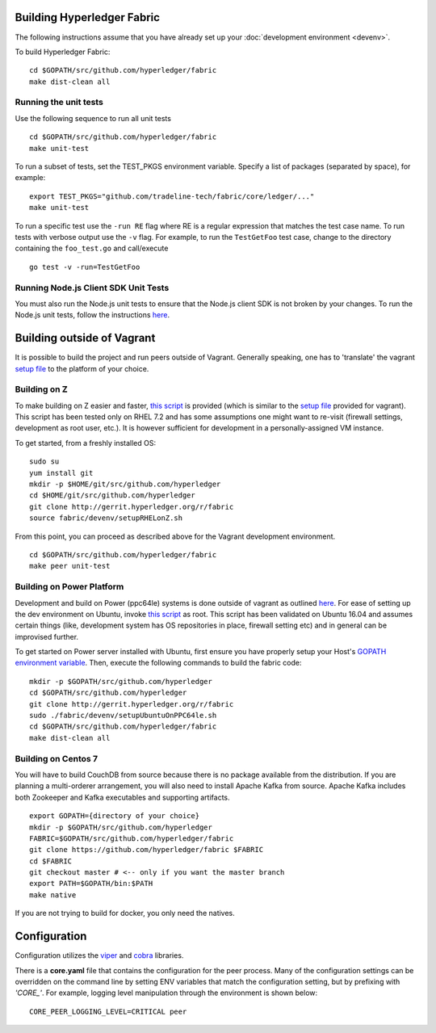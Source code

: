 Building Hyperledger Fabric
---------------------------

The following instructions assume that you have already set up your
:doc:`development environment <devenv>`.

To build Hyperledger Fabric:

::

    cd $GOPATH/src/github.com/hyperledger/fabric
    make dist-clean all

Running the unit tests
~~~~~~~~~~~~~~~~~~~~~~

Use the following sequence to run all unit tests

::

    cd $GOPATH/src/github.com/hyperledger/fabric
    make unit-test

To run a subset of tests, set the TEST_PKGS environment variable.
Specify a list of packages (separated by space), for example:

::

    export TEST_PKGS="github.com/tradeline-tech/fabric/core/ledger/..."
    make unit-test

To run a specific test use the ``-run RE`` flag where RE is a regular
expression that matches the test case name. To run tests with verbose
output use the ``-v`` flag. For example, to run the ``TestGetFoo`` test
case, change to the directory containing the ``foo_test.go`` and
call/execute

::

    go test -v -run=TestGetFoo



Running Node.js Client SDK Unit Tests
~~~~~~~~~~~~~~~~~~~~~~~~~~~~~~~~~~~~~

You must also run the Node.js unit tests to ensure that the Node.js
client SDK is not broken by your changes. To run the Node.js unit tests,
follow the instructions
`here <https://github.com/hyperledger/fabric-sdk-node/blob/master/README.md>`__.

Building outside of Vagrant
---------------------------

It is possible to build the project and run peers outside of Vagrant.
Generally speaking, one has to 'translate' the vagrant `setup
file <https://github.com/hyperledger/fabric/blob/master/devenv/setup.sh>`__
to the platform of your choice.

Building on Z
~~~~~~~~~~~~~

To make building on Z easier and faster, `this
script <https://github.com/hyperledger/fabric/blob/master/devenv/setupRHELonZ.sh>`__
is provided (which is similar to the `setup
file <https://github.com/hyperledger/fabric/blob/master/devenv/setup.sh>`__
provided for vagrant). This script has been tested only on RHEL 7.2 and
has some assumptions one might want to re-visit (firewall settings,
development as root user, etc.). It is however sufficient for
development in a personally-assigned VM instance.

To get started, from a freshly installed OS:

::

    sudo su
    yum install git
    mkdir -p $HOME/git/src/github.com/hyperledger
    cd $HOME/git/src/github.com/hyperledger
    git clone http://gerrit.hyperledger.org/r/fabric
    source fabric/devenv/setupRHELonZ.sh

From this point, you can proceed as described above for the Vagrant
development environment.

::

    cd $GOPATH/src/github.com/hyperledger/fabric
    make peer unit-test

Building on Power Platform
~~~~~~~~~~~~~~~~~~~~~~~~~~

Development and build on Power (ppc64le) systems is done outside of
vagrant as outlined `here <#building-outside-of-vagrant>`__. For ease
of setting up the dev environment on Ubuntu, invoke `this
script <https://github.com/hyperledger/fabric/blob/master/devenv/setupUbuntuOnPPC64le.sh>`__
as root. This script has been validated on Ubuntu 16.04 and assumes
certain things (like, development system has OS repositories in place,
firewall setting etc) and in general can be improvised further.

To get started on Power server installed with Ubuntu, first ensure you
have properly setup your Host's `GOPATH environment
variable <https://github.com/golang/go/wiki/GOPATH>`__. Then, execute
the following commands to build the fabric code:

::

    mkdir -p $GOPATH/src/github.com/hyperledger
    cd $GOPATH/src/github.com/hyperledger
    git clone http://gerrit.hyperledger.org/r/fabric
    sudo ./fabric/devenv/setupUbuntuOnPPC64le.sh
    cd $GOPATH/src/github.com/hyperledger/fabric
    make dist-clean all

Building on Centos 7
~~~~~~~~~~~~~~~~~~~~

You will have to build CouchDB from source because there is no package
available from the distribution. If you are planning a multi-orderer
arrangement, you will also need to install Apache Kafka from source.
Apache Kafka includes both Zookeeper and Kafka executables and
supporting artifacts.

::

   export GOPATH={directory of your choice}
   mkdir -p $GOPATH/src/github.com/hyperledger
   FABRIC=$GOPATH/src/github.com/hyperledger/fabric
   git clone https://github.com/hyperledger/fabric $FABRIC
   cd $FABRIC
   git checkout master # <-- only if you want the master branch
   export PATH=$GOPATH/bin:$PATH
   make native

If you are not trying to build for docker, you only need the natives.


Configuration
-------------

Configuration utilizes the `viper <https://github.com/spf13/viper>`__
and `cobra <https://github.com/spf13/cobra>`__ libraries.

There is a **core.yaml** file that contains the configuration for the
peer process. Many of the configuration settings can be overridden on
the command line by setting ENV variables that match the configuration
setting, but by prefixing with *'CORE\_'*. For example, logging level
manipulation through the environment is shown below:

::

    CORE_PEER_LOGGING_LEVEL=CRITICAL peer

.. Licensed under Creative Commons Attribution 4.0 International License
   https://creativecommons.org/licenses/by/4.0/
